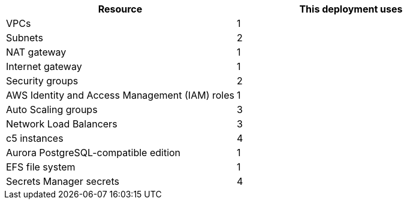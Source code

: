 // Replace the <n> in each row to specify the number of resources used in this deployment. Remove the rows for resources that aren't used.
|===
|Resource |This deployment uses

// Space needed to maintain table headers
|VPCs |1
|Subnets |2
|NAT gateway |1
|Internet gateway|1
|Security groups |2
|AWS Identity and Access Management (IAM) roles |1
|Auto Scaling groups |3
|Network Load Balancers |3
|c5 instances |4
|Aurora PostgreSQL-compatible edition |1
|EFS file system |1
|Secrets Manager secrets |4
|===